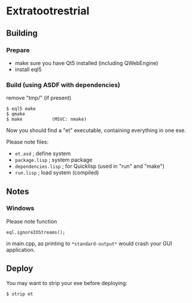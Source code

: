 * Extratootrestrial

** Building
*** Prepare

 - make sure you have Qt5 installed (including QWebEngine)
 - install eql5


*** Build (using ASDF with dependencies)

    remove "tmp/" (if present)

#+BEGIN_SRC
$ eql5 make
$ qmake
$ make           (MSVC: nmake)
#+END_SRC

    Now you should find a "et" executable, containing everything in one exe.

    Please note files:

    - =et.asd=            ; define system
    - =package.lisp=      ; system package
    - =dependencies.lisp= ; for Quicklisp (used in "run" and "make")
    - =run.lisp=          ; load system (compiled)

** Notes

*** Windows

    Please note function

    =eql.ignoreIOStreams();=

    in main.cpp, as printing to =*standard-output*= would crash your GUI
    application.


** Deploy

   You may want to strip your exe before deploying:

#+BEGIN_SRC
$ strip et
#+END_SRC

